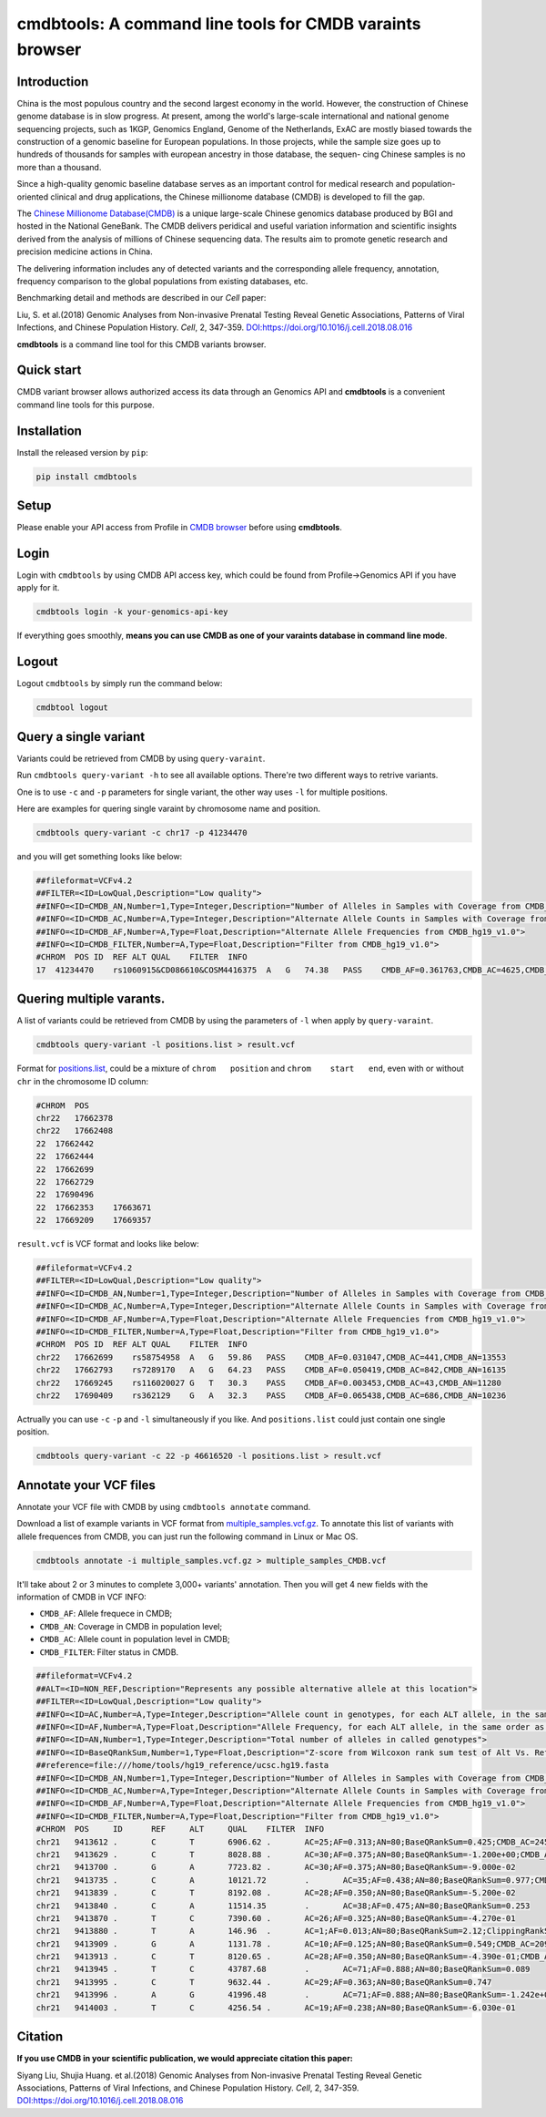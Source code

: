 
cmdbtools: A command line tools for CMDB varaints browser
=========================================================

Introduction
------------

China is the most populous country and the second largest economy in the world. However, 
the construction of Chinese genome database is in slow progress. At present, among the 
world's large-scale international and national genome sequencing projects, such as 1KGP, 
Genomics England, Genome of the Netherlands, ExAC are mostly biased towards the construction
of a genomic baseline for European populations. In those projects, while the sample size goes
up to hundreds of thousands for samples with european ancestry in those database, the sequen-
cing Chinese samples is no more than a thousand.

Since a high-quality genomic baseline database serves as an important control for medical 
research and population-oriented clinical and drug applications, the Chinese millionome
database (CMDB) is developed to fill the gap.

The `Chinese Millionome Database(CMDB) <https://db.cngb.org/cmdb/>`_ is a unique large-scale 
Chinese genomics database produced by BGI and hosted in the National GeneBank. The CMDB delivers
peridical and useful variation information and scientific insights derived from the analysis of
millions of Chinese sequencing data. The results aim to promote genetic research and precision
medicine actions in China.

The delivering information includes any of detected variants and the corresponding allele frequency,
annotation, frequency comparison to the global populations from existing databases, etc.

Benchmarking detail and methods are described in our *Cell* paper:

Liu, S. et al.(2018) Genomic Analyses from Non-invasive Prenatal Testing Reveal Genetic Associations, 
Patterns of Viral Infections, and Chinese Population History. *Cell*\ , 2, 347-359. 
`DOI:https://doi.org/10.1016/j.cell.2018.08.016 <https://doi.org/10.1016/j.cell.2018.08.016>`_

**cmdbtools** is a command line tool for this CMDB variants browser.

Quick start
-----------

CMDB variant browser allows authorized access its data through an Genomics API and **cmdbtools** 
is a convenient command line tools for this purpose.

Installation
------------

Install the released version by ``pip``\ :

.. code-block:: bash

   pip install cmdbtools

Setup
-----

Please enable your API access from Profile in `CMDB browser <https://db.cngb.org/cmdb>`_ before using **cmdbtools**. 

Login
-----

Login with ``cmdbtools`` by using CMDB API access key, which could be found from Profile->Genomics API if you have apply for it.


.. image:: assets/figures/cmdb_genomics_api.png
   :target: assets/figures/cmdb_genomics_api.png
   :alt: cmdb_genomics_api


.. code-block:: bash

   cmdbtools login -k your-genomics-api-key

If everything goes smoothly, **means you can use CMDB as one of your varaints database in command line mode**.

Logout
------

Logout ``cmdbtools`` by simply run the command below:

.. code-block:: bash

   cmdbtool logout

Query a single variant
----------------------

Variants could be retrieved from CMDB by using ``query-varaint``.

Run ``cmdbtools query-variant -h`` to see all available options. There're two different ways to retrive variants.

One is to use ``-c`` and ``-p`` parameters for single variant, the other way uses ``-l`` for multiple positions.

Here are examples for quering single varaint by chromosome name and position.

.. code-block:: bash

   cmdbtools query-variant -c chr17 -p 41234470

and you will get something looks like below:

.. code-block:: bash

   ##fileformat=VCFv4.2
   ##FILTER=<ID=LowQual,Description="Low quality">
   ##INFO=<ID=CMDB_AN,Number=1,Type=Integer,Description="Number of Alleles in Samples with Coverage from CMDB_hg19_v1.0">
   ##INFO=<ID=CMDB_AC,Number=A,Type=Integer,Description="Alternate Allele Counts in Samples with Coverage from CMDB_hg19_v1.0">
   ##INFO=<ID=CMDB_AF,Number=A,Type=Float,Description="Alternate Allele Frequencies from CMDB_hg19_v1.0">
   ##INFO=<ID=CMDB_FILTER,Number=A,Type=Float,Description="Filter from CMDB_hg19_v1.0">
   #CHROM  POS ID  REF ALT QUAL    FILTER  INFO
   17  41234470    rs1060915&CD086610&COSM4416375  A   G   74.38   PASS    CMDB_AF=0.361763,CMDB_AC=4625,CMDB_AN=12757

Quering multiple varants.
-------------------------

A list of variants could be retrieved from CMDB by using the parameters of ``-l`` when apply by ``query-varaint``.

.. code-block:: bash

   cmdbtools query-variant -l positions.list > result.vcf

Format for `positions.list <tests/positions.list>`_\ , could be a mixture of ``chrom   position`` and ``chrom    start   end``\ , even with or without ``chr`` in the
chromosome ID column:

.. code-block::

   #CHROM  POS
   chr22   17662378
   chr22   17662408
   22  17662442
   22  17662444
   22  17662699
   22  17662729
   22  17690496
   22  17662353    17663671
   22  17669209    17669357

``result.vcf`` is VCF format and looks like below:

.. code-block::

   ##fileformat=VCFv4.2
   ##FILTER=<ID=LowQual,Description="Low quality">
   ##INFO=<ID=CMDB_AN,Number=1,Type=Integer,Description="Number of Alleles in Samples with Coverage from CMDB_hg19_v1.0">
   ##INFO=<ID=CMDB_AC,Number=A,Type=Integer,Description="Alternate Allele Counts in Samples with Coverage from CMDB_hg19_v1.0">
   ##INFO=<ID=CMDB_AF,Number=A,Type=Float,Description="Alternate Allele Frequencies from CMDB_hg19_v1.0">
   ##INFO=<ID=CMDB_FILTER,Number=A,Type=Float,Description="Filter from CMDB_hg19_v1.0">
   #CHROM  POS ID  REF ALT QUAL    FILTER  INFO
   chr22   17662699    rs58754958  A   G   59.86   PASS    CMDB_AF=0.031047,CMDB_AC=441,CMDB_AN=13553
   chr22   17662793    rs7289170   A   G   64.23   PASS    CMDB_AF=0.050419,CMDB_AC=842,CMDB_AN=16135
   chr22   17669245    rs116020027 G   T   30.3    PASS    CMDB_AF=0.003453,CMDB_AC=43,CMDB_AN=11280
   chr22   17690409    rs362129    G   A   32.3    PASS    CMDB_AF=0.065438,CMDB_AC=686,CMDB_AN=10236

Actrually you can use ``-c`` ``-p`` and ``-l`` simultaneously if you like. And ``positions.list`` could just contain one single position.

.. code-block:: bash

   cmdbtools query-variant -c 22 -p 46616520 -l positions.list > result.vcf

Annotate your VCF files
-----------------------

Annotate your VCF file with CMDB by using ``cmdbtools annotate`` command.

Download a list of example variants in VCF format from `multiple_samples.vcf.gz <tests/multiple_samples.vcf.gz>`_.
To annotate this list of variants with allele frequences from CMDB, you can just run the following command in Linux or Mac OS.

.. code-block:: bash

   cmdbtools annotate -i multiple_samples.vcf.gz > multiple_samples_CMDB.vcf

It'll take about 2 or 3 minutes to complete 3,000+ variants' annotation. Then you will get 4 new fields with the information of CMDB in VCF INFO:


* ``CMDB_AF``\ : Allele frequece in CMDB;
* ``CMDB_AN``\ : Coverage in CMDB in population level;
* ``CMDB_AC``\ : Allele count in population level in CMDB;
* ``CMDB_FILTER``\ : Filter status in CMDB.

.. code-block:: bash

   ##fileformat=VCFv4.2
   ##ALT=<ID=NON_REF,Description="Represents any possible alternative allele at this location">
   ##FILTER=<ID=LowQual,Description="Low quality">
   ##INFO=<ID=AC,Number=A,Type=Integer,Description="Allele count in genotypes, for each ALT allele, in the same order as listed">
   ##INFO=<ID=AF,Number=A,Type=Float,Description="Allele Frequency, for each ALT allele, in the same order as listed">
   ##INFO=<ID=AN,Number=1,Type=Integer,Description="Total number of alleles in called genotypes">
   ##INFO=<ID=BaseQRankSum,Number=1,Type=Float,Description="Z-score from Wilcoxon rank sum test of Alt Vs. Ref base qualities">
   ##reference=file:///home/tools/hg19_reference/ucsc.hg19.fasta
   ##INFO=<ID=CMDB_AN,Number=1,Type=Integer,Description="Number of Alleles in Samples with Coverage from CMDB_hg19_v1.0">
   ##INFO=<ID=CMDB_AC,Number=A,Type=Integer,Description="Alternate Allele Counts in Samples with Coverage from CMDB_hg19_v1.0">
   ##INFO=<ID=CMDB_AF,Number=A,Type=Float,Description="Alternate Allele Frequencies from CMDB_hg19_v1.0">
   ##INFO=<ID=CMDB_FILTER,Number=A,Type=Float,Description="Filter from CMDB_hg19_v1.0">
   #CHROM  POS     ID      REF     ALT     QUAL    FILTER  INFO
   chr21   9413612 .       C       T       6906.62 .       AC=25;AF=0.313;AN=80;BaseQRankSum=0.425;CMDB_AC=2459;CMDB_AF=0.207525;CMDB_AN=11834;CMDB_FILTER=PASS
   chr21   9413629 .       C       T       8028.88 .       AC=30;AF=0.375;AN=80;BaseQRankSum=-1.200e+00;CMDB_AC=6906;CMDB_AF=0.305445;CMDB_AN=22406;CMDB_FILTER=PASS
   chr21   9413700 .       G       A       7723.82 .       AC=30;AF=0.375;AN=80;BaseQRankSum=-9.000e-02
   chr21   9413735 .       C       A       10121.72        .       AC=35;AF=0.438;AN=80;BaseQRankSum=0.977;CMDB_AC=2385;CMDB_AF=0.283965;CMDB_AN=8382;CMDB_FILTER=PASS
   chr21   9413839 .       C       T       8192.08 .       AC=28;AF=0.350;AN=80;BaseQRankSum=-5.200e-02
   chr21   9413840 .       C       A       11514.35        .       AC=38;AF=0.475;AN=80;BaseQRankSum=0.253
   chr21   9413870 .       T       C       7390.60 .       AC=26;AF=0.325;AN=80;BaseQRankSum=-4.270e-01
   chr21   9413880 .       T       A       146.96  .       AC=1;AF=0.013;AN=80;BaseQRankSum=2.12;ClippingRankSum=0.00
   chr21   9413909 .       G       A       1131.78 .       AC=10;AF=0.125;AN=80;BaseQRankSum=0.549;CMDB_AC=209;CMDB_AF=0.01507;CMDB_AN=13683;CMDB_FILTER=PASS
   chr21   9413913 .       C       T       8120.65 .       AC=28;AF=0.350;AN=80;BaseQRankSum=-4.390e-01;CMDB_AC=2870;CMDB_AF=0.205597;CMDB_AN=13955;CMDB_FILTER=PASS
   chr21   9413945 .       T       C       43787.68        .       AC=71;AF=0.888;AN=80;BaseQRankSum=0.089
   chr21   9413995 .       C       T       9632.44 .       AC=29;AF=0.363;AN=80;BaseQRankSum=0.747
   chr21   9413996 .       A       G       41996.48        .       AC=71;AF=0.888;AN=80;BaseQRankSum=-1.242e+00;CMDB_AC=3308;CMDB_AF=0.688533;CMDB_AN=4790;CMDB_FILTER=PASS
   chr21   9414003 .       T       C       4256.54 .       AC=19;AF=0.238;AN=80;BaseQRankSum=-6.030e-01

Citation
--------

**If you use CMDB in your scientific publication, we would appreciate citation this paper:**

Siyang Liu, Shujia Huang. et al.(2018) Genomic Analyses from Non-invasive Prenatal Testing Reveal Genetic Associations, 
Patterns of Viral Infections, and Chinese Population History. *Cell*\ , 2, 347-359. 
`DOI:https://doi.org/10.1016/j.cell.2018.08.016 <https://doi.org/10.1016/j.cell.2018.08.016>`_
